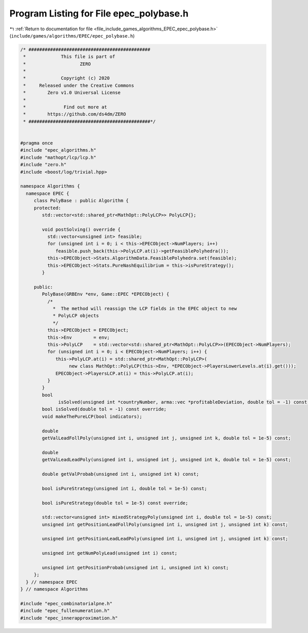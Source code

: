 
.. _program_listing_file_include_games_algorithms_EPEC_epec_polybase.h:

Program Listing for File epec_polybase.h
========================================

|exhale_lsh| :ref:`Return to documentation for file <file_include_games_algorithms_EPEC_epec_polybase.h>` (``include/games/algorithms/EPEC/epec_polybase.h``)

.. |exhale_lsh| unicode:: U+021B0 .. UPWARDS ARROW WITH TIP LEFTWARDS

.. code-block:: cpp

   /* #############################################
    *             This file is part of
    *                    ZERO
    *
    *             Copyright (c) 2020
    *     Released under the Creative Commons
    *        Zero v1.0 Universal License
    *
    *              Find out more at
    *        https://github.com/ds4dm/ZERO
    * #############################################*/
   
   
   #pragma once
   #include "epec_algorithms.h"
   #include "mathopt/lcp/lcp.h"
   #include "zero.h"
   #include <boost/log/trivial.hpp>
   
   namespace Algorithms {
     namespace EPEC {
        class PolyBase : public Algorithm {
        protected:
           std::vector<std::shared_ptr<MathOpt::PolyLCP>> PolyLCP{};
   
           void postSolving() override {
             std::vector<unsigned int> feasible;
             for (unsigned int i = 0; i < this->EPECObject->NumPlayers; i++)
                feasible.push_back(this->PolyLCP.at(i)->getFeasiblePolyhedra());
             this->EPECObject->Stats.AlgorithmData.FeasiblePolyhedra.set(feasible);
             this->EPECObject->Stats.PureNashEquilibrium = this->isPureStrategy();
           }
   
        public:
           PolyBase(GRBEnv *env, Game::EPEC *EPECObject) {
             /*
               *  The method will reassign the LCP fields in the EPEC object to new
               * PolyLCP objects
               */
             this->EPECObject = EPECObject;
             this->Env        = env;
             this->PolyLCP    = std::vector<std::shared_ptr<MathOpt::PolyLCP>>(EPECObject->NumPlayers);
             for (unsigned int i = 0; i < EPECObject->NumPlayers; i++) {
                this->PolyLCP.at(i) = std::shared_ptr<MathOpt::PolyLCP>(
                     new class MathOpt::PolyLCP(this->Env, *EPECObject->PlayersLowerLevels.at(i).get()));
                EPECObject->PlayersLCP.at(i) = this->PolyLCP.at(i);
             }
           }
           bool
                 isSolved(unsigned int *countryNumber, arma::vec *profitableDeviation, double tol = -1) const;
           bool isSolved(double tol = -1) const override;
           void makeThePureLCP(bool indicators);
   
           double
           getValLeadFollPoly(unsigned int i, unsigned int j, unsigned int k, double tol = 1e-5) const;
   
           double
           getValLeadLeadPoly(unsigned int i, unsigned int j, unsigned int k, double tol = 1e-5) const;
   
           double getValProbab(unsigned int i, unsigned int k) const;
   
           bool isPureStrategy(unsigned int i, double tol = 1e-5) const;
   
           bool isPureStrategy(double tol = 1e-5) const override;
   
           std::vector<unsigned int> mixedStrategyPoly(unsigned int i, double tol = 1e-5) const;
           unsigned int getPositionLeadFollPoly(unsigned int i, unsigned int j, unsigned int k) const;
   
           unsigned int getPositionLeadLeadPoly(unsigned int i, unsigned int j, unsigned int k) const;
   
           unsigned int getNumPolyLead(unsigned int i) const;
   
           unsigned int getPositionProbab(unsigned int i, unsigned int k) const;
        };
     } // namespace EPEC
   } // namespace Algorithms
   
   #include "epec_combinatorialpne.h"
   #include "epec_fullenumeration.h"
   #include "epec_innerapproximation.h"
